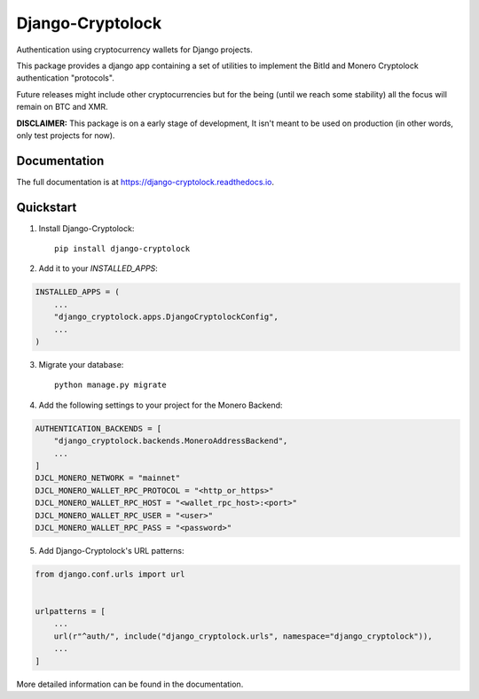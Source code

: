 =============================
Django-Cryptolock
=============================

.. image:: https://badge.fury.io/py/django-cryptolock.svg
    :target: https://badge.fury.io/py/django-cryptolock

.. image:: https://travis-ci.org/dethos/django-cryptolock.svg?branch=master
    :target: https://travis-ci.org/dethos/django-cryptolock

.. image:: https://coveralls.io/repos/github/dethos/django-cryptolock/badge.svg
    :target: https://coveralls.io/github/dethos/django-cryptolock

Authentication using cryptocurrency wallets for Django projects.

This package provides a django app containing a set of utilities to
implement the BitId and Monero Cryptolock authentication "protocols".

Future releases might include other cryptocurrencies but for the being
(until we reach some stability) all the focus will remain on BTC and XMR.

**DISCLAIMER:** This package is on a early stage of development, It isn't meant to be
used on production (in other words, only test projects for now).

Documentation
-------------

The full documentation is at https://django-cryptolock.readthedocs.io.

Quickstart
----------

1. Install Django-Cryptolock::

    pip install django-cryptolock

2. Add it to your `INSTALLED_APPS`:

.. code-block:: python

    INSTALLED_APPS = (
        ...
        "django_cryptolock.apps.DjangoCryptolockConfig",
        ...
    )

3. Migrate your database::

    python manage.py migrate


4. Add the following settings to your project for the Monero Backend:

.. code-block:: python

    AUTHENTICATION_BACKENDS = [
        "django_cryptolock.backends.MoneroAddressBackend",
        ...
    ]
    DJCL_MONERO_NETWORK = "mainnet"
    DJCL_MONERO_WALLET_RPC_PROTOCOL = "<http_or_https>"
    DJCL_MONERO_WALLET_RPC_HOST = "<wallet_rpc_host>:<port>"
    DJCL_MONERO_WALLET_RPC_USER = "<user>"
    DJCL_MONERO_WALLET_RPC_PASS = "<password>"

5. Add Django-Cryptolock's URL patterns:

.. code-block:: python

    from django.conf.urls import url


    urlpatterns = [
        ...
        url(r"^auth/", include("django_cryptolock.urls", namespace="django_cryptolock")),
        ...
    ]

More detailed information can be found in the documentation.
